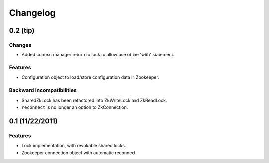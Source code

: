 Changelog
=========

0.2 (**tip**)
-------------

Changes
*******

- Added context manager return to lock to allow use of the 'with'
  statement.

Features
********

- Configuration object to load/store configuration data in Zookeeper.

Backward Incompatibilities
**************************

- SharedZkLock has been refactored into ZkWriteLock and ZkReadLock.
- ``reconnect`` is no longer an option to ZkConnection.


0.1 (11/22/2011)
----------------

Features
********

- Lock implementation, with revokable shared locks.
- Zookeeper connection object with automatic reconnect.
